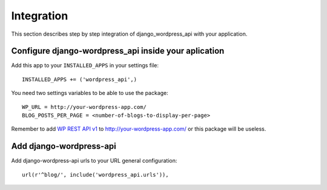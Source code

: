 Integration
===========

This section describes step by step integration of django_wordpress_api with your application.


Configure django-wordpress_api inside your aplication
-----------------------------------------------------

Add this app to your ``INSTALLED_APPS`` in your settings file::

    INSTALLED_APPS += ('wordpress_api',)


You need two settings variables to be able to use the package:

::

    WP_URL = http://your-wordpress-app.com/
    BLOG_POSTS_PER_PAGE = <number-of-blogs-to-display-per-page>

Remember to add `WP REST API v1 <http://wp-api.org/index-deprecated.html>`_ to http://your-wordpress-app.com/ or this package will be useless.


Add django-wordpress-api
------------------------
Add django-wordpress-api urls to your URL general configuration::

    url(r'^blog/', include('wordpress_api.urls')),
